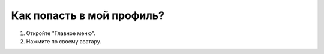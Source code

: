 Как попасть в мой профиль?
--------------------------

.. image:: ../_images/07-profile/1.png

1. Откройте "Главное меню".

2. Нажмите по своему аватару.